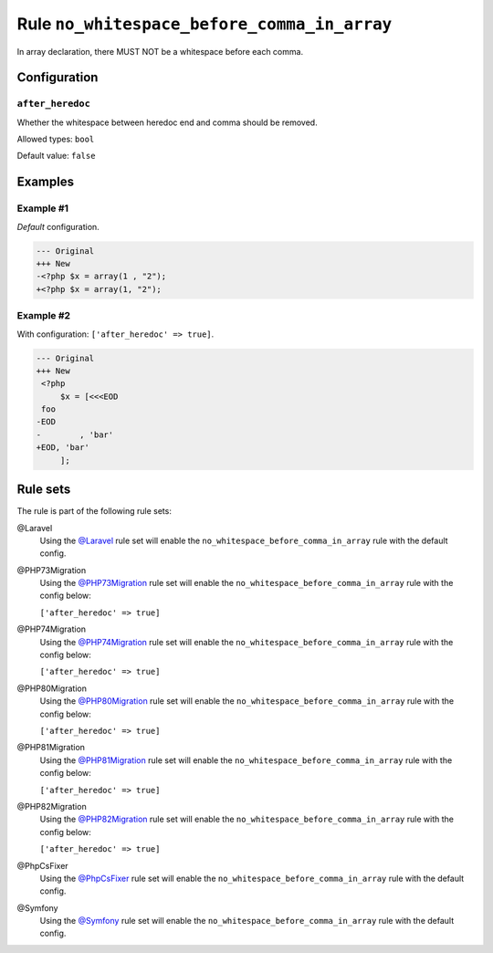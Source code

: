 ============================================
Rule ``no_whitespace_before_comma_in_array``
============================================

In array declaration, there MUST NOT be a whitespace before each comma.

Configuration
-------------

``after_heredoc``
~~~~~~~~~~~~~~~~~

Whether the whitespace between heredoc end and comma should be removed.

Allowed types: ``bool``

Default value: ``false``

Examples
--------

Example #1
~~~~~~~~~~

*Default* configuration.

.. code-block:: diff

   --- Original
   +++ New
   -<?php $x = array(1 , "2");
   +<?php $x = array(1, "2");

Example #2
~~~~~~~~~~

With configuration: ``['after_heredoc' => true]``.

.. code-block:: diff

   --- Original
   +++ New
    <?php
        $x = [<<<EOD
    foo
   -EOD
   -        , 'bar'
   +EOD, 'bar'
        ];

Rule sets
---------

The rule is part of the following rule sets:

@Laravel
  Using the `@Laravel <./../../ruleSets/Laravel.rst>`_ rule set will enable the ``no_whitespace_before_comma_in_array`` rule with the default config.

@PHP73Migration
  Using the `@PHP73Migration <./../../ruleSets/PHP73Migration.rst>`_ rule set will enable the ``no_whitespace_before_comma_in_array`` rule with the config below:

  ``['after_heredoc' => true]``

@PHP74Migration
  Using the `@PHP74Migration <./../../ruleSets/PHP74Migration.rst>`_ rule set will enable the ``no_whitespace_before_comma_in_array`` rule with the config below:

  ``['after_heredoc' => true]``

@PHP80Migration
  Using the `@PHP80Migration <./../../ruleSets/PHP80Migration.rst>`_ rule set will enable the ``no_whitespace_before_comma_in_array`` rule with the config below:

  ``['after_heredoc' => true]``

@PHP81Migration
  Using the `@PHP81Migration <./../../ruleSets/PHP81Migration.rst>`_ rule set will enable the ``no_whitespace_before_comma_in_array`` rule with the config below:

  ``['after_heredoc' => true]``

@PHP82Migration
  Using the `@PHP82Migration <./../../ruleSets/PHP82Migration.rst>`_ rule set will enable the ``no_whitespace_before_comma_in_array`` rule with the config below:

  ``['after_heredoc' => true]``

@PhpCsFixer
  Using the `@PhpCsFixer <./../../ruleSets/PhpCsFixer.rst>`_ rule set will enable the ``no_whitespace_before_comma_in_array`` rule with the default config.

@Symfony
  Using the `@Symfony <./../../ruleSets/Symfony.rst>`_ rule set will enable the ``no_whitespace_before_comma_in_array`` rule with the default config.
